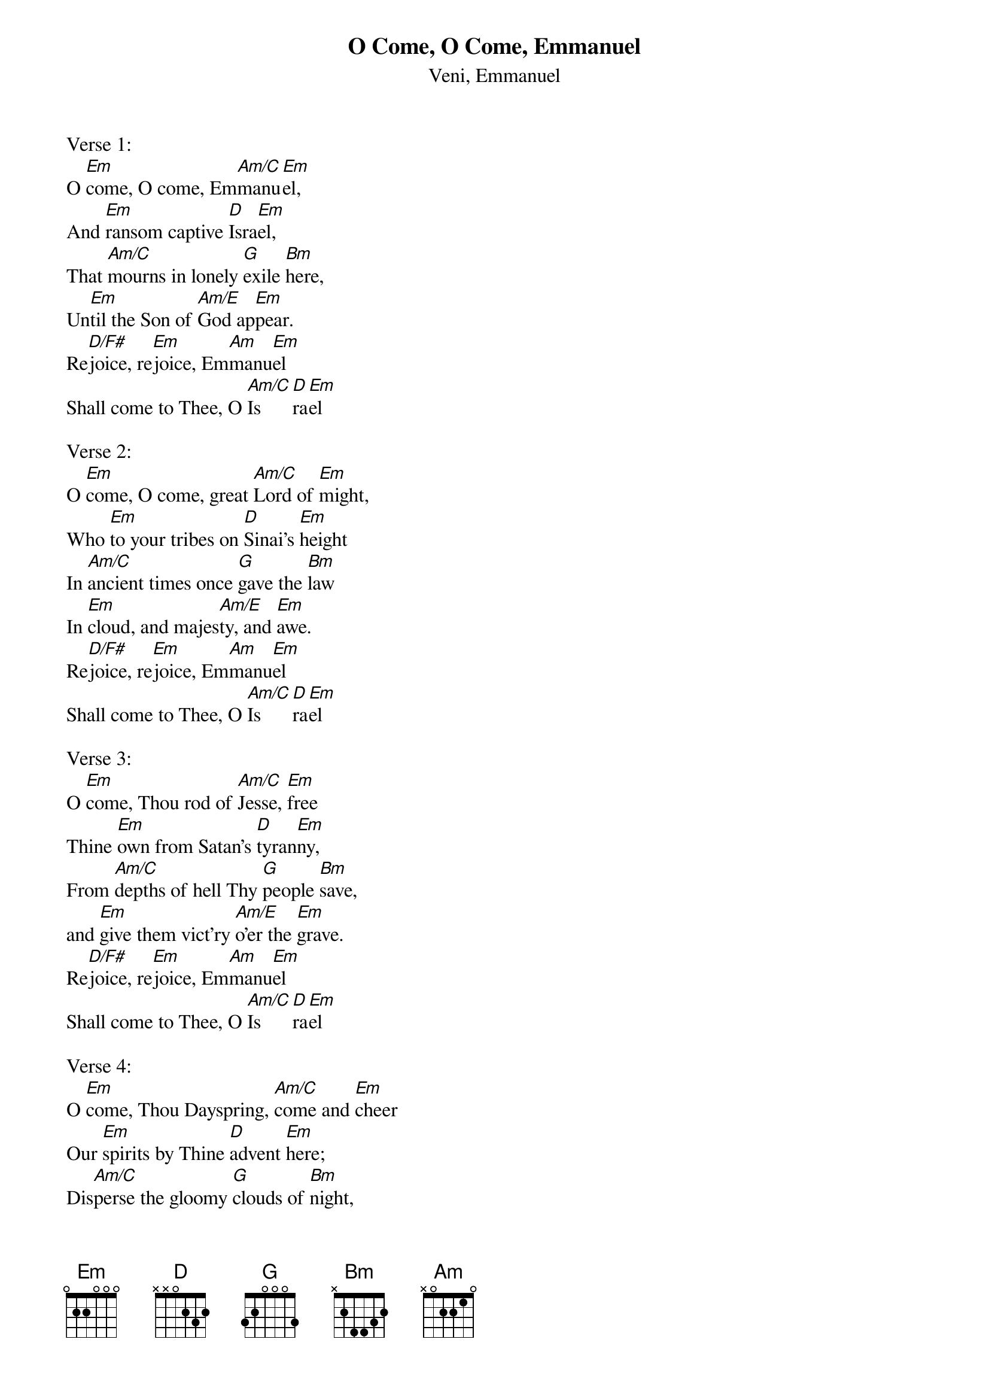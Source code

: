 {title:O Come, O Come, Emmanuel}
{subtitle:Veni, Emmanuel}
{text: 9th Century Latin - Published in Cologne, 1710}{Translation:John M. Neale, 1818-1866}
{music: 13th Century Plainsong}
{ccli:31982}
{key:Em}
# Adapted by Thomas Helmore, 1854
#
# This song is believed to be in the public domain. More information can be found at:
#   http://www.pdinfo.com/PD-Music-Genres/PD-Christmas-Songs.php
#   http://www.ccli.com/Licenseholder/Search/SongSearch.aspx?s=31982

Verse 1:
O [Em]come, O come, Em[Am/C]manu[Em]el,
And [Em]ransom captive [D]Isra[Em]el,
That [Am/C]mourns in lonely [G]exile [Bm]here,
Un[Em]til the Son of [Am/E]God ap[Em]pear.
Re[D/F#]joice, re[Em]joice, Em[Am]manu[Em]el
Shall come to Thee, O [Am/C]Is[D]ra[Em]el

Verse 2:
O [Em]come, O come, great [Am/C]Lord of [Em]might,
Who [Em]to your tribes on [D]Sinai's [Em]height
In [Am/C]ancient times once [G]gave the [Bm]law
In [Em]cloud, and majes[Am/E]ty, and [Em]awe.
Re[D/F#]joice, re[Em]joice, Em[Am]manu[Em]el
Shall come to Thee, O [Am/C]Is[D]ra[Em]el

Verse 3:
O [Em]come, Thou rod of [Am/C]Jesse, [Em]free
Thine [Em]own from Satan's [D]tyran[Em]ny,
From [Am/C]depths of hell Thy [G]people [Bm]save,
and [Em]give them vict'ry [Am/E]o'er the [Em]grave.
Re[D/F#]joice, re[Em]joice, Em[Am]manu[Em]el
Shall come to Thee, O [Am/C]Is[D]ra[Em]el

Verse 4:
O [Em]come, Thou Dayspring, [Am/C]come and [Em]cheer
Our [Em]spirits by Thine [D]advent [Em]here;
Dis[Am/C]perse the gloomy [G]clouds of [Bm]night,
And [Em]death's dark shadows [Am/E]put to [Em]flight.
Re[D/F#]joice, re[Em]joice, Em[Am]manu[Em]el
Shall come to Thee, O [Am/C]Is[D]ra[Em]el

Verse 5:
O [Em]come, Thou Key of [Am/C]David, [Em]come,
And [Em]open wide our [D]heav'nly [Em]home;
Make [Am/C]safe the way that [G]leads on [Bm]high,
and [Em]close the path to [Am/E]mise[Em]ry.
Re[D/F#]joice, re[Em]joice, Em[Am]manu[Em]el
Shall come to Thee, O [Am/C]Is[D]ra[Em]el

Verse 6:
O [Em]come now, Wisdom [Am/C]from on [Em]high,
Who [Em]orders all things [D]mighti[Em]ly,
To [Am/C]us the path of [G]knowledge [Bm]show,
and [Em]teach us in your [Am/E]way to [Em]grow.
Re[D/F#]joice, re[Em]joice, Em[Am]manu[Em]el
Shall come to Thee, O [Am/C]Is[D]ra[Em]el

Verse 7:
O [Em]come, Desire of [Am/C]nations, [Em]bind
In [Em]one the hearts of [D]all man[Em]kind;
Bid [Am/C]thou our sad di[G]visions [Bm]cease,
And [Em]be thyself our [Am/E]King of [Em]peace.
Re[D/F#]joice, re[Em]joice, Em[Am]manu[Em]el
Shall come to Thee, O [Am/C]Is[D]ra[Em]el